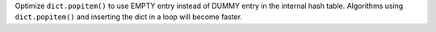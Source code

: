 Optimize ``dict.popitem()`` to use EMPTY entry instead of DUMMY entry in the
internal hash table. Algorithms using ``dict.popitem()`` and inserting the
dict in a loop will become faster.
